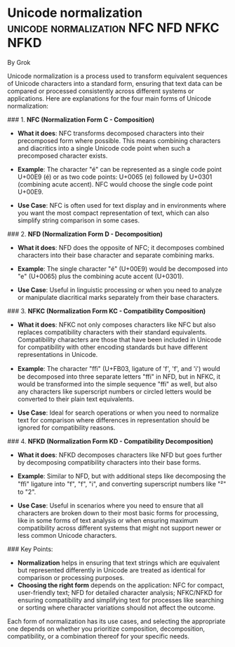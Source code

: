 * Unicode normalization             :unicode:normalization:NFC:NFD:NFKC:NFKD:

By Grok

Unicode normalization is a process used to transform equivalent sequences of Unicode characters into a standard form, ensuring that text data can be compared or processed consistently across different systems or applications. Here are explanations for the four main forms of Unicode normalization:

### 1. **NFC (Normalization Form C - Composition)**

- **What it does**: NFC transforms decomposed characters into their precomposed form where possible. This means combining characters and diacritics into a single Unicode code point when such a precomposed character exists.
  
- **Example**: The character "é" can be represented as a single code point U+00E9 (é) or as two code points: U+0065 (e) followed by U+0301 (combining acute accent). NFC would choose the single code point U+00E9.

- **Use Case**: NFC is often used for text display and in environments where you want the most compact representation of text, which can also simplify string comparison in some cases.

### 2. **NFD (Normalization Form D - Decomposition)**

- **What it does**: NFD does the opposite of NFC; it decomposes combined characters into their base character and separate combining marks.

- **Example**: The single character "é" (U+00E9) would be decomposed into "e" (U+0065) plus the combining acute accent (U+0301).

- **Use Case**: Useful in linguistic processing or when you need to analyze or manipulate diacritical marks separately from their base characters.

### 3. **NFKC (Normalization Form KC - Compatibility Composition)**

- **What it does**: NFKC not only composes characters like NFC but also replaces compatibility characters with their standard equivalents. Compatibility characters are those that have been included in Unicode for compatibility with other encoding standards but have different representations in Unicode.

- **Example**: The character "ﬃ" (U+FB03, ligature of 'f', 'f', and 'i') would be decomposed into three separate letters "ffi" in NFD, but in NFKC, it would be transformed into the simple sequence "ffi" as well, but also any characters like superscript numbers or circled letters would be converted to their plain text equivalents.

- **Use Case**: Ideal for search operations or when you need to normalize text for comparison where differences in representation should be ignored for compatibility reasons.

### 4. **NFKD (Normalization Form KD - Compatibility Decomposition)**

- **What it does**: NFKD decomposes characters like NFD but goes further by decomposing compatibility characters into their base forms.

- **Example**: Similar to NFD, but with additional steps like decomposing the "ﬃ" ligature into "f", "f", "i", and converting superscript numbers like "²" to "2".

- **Use Case**: Useful in scenarios where you need to ensure that all characters are broken down to their most basic forms for processing, like in some forms of text analysis or when ensuring maximum compatibility across different systems that might not support newer or less common Unicode characters.

### Key Points:

- **Normalization** helps in ensuring that text strings which are equivalent but represented differently in Unicode are treated as identical for comparison or processing purposes.
- **Choosing the right form** depends on the application: NFC for compact, user-friendly text; NFD for detailed character analysis; NFKC/NFKD for ensuring compatibility and simplifying text for processes like searching or sorting where character variations should not affect the outcome.

Each form of normalization has its use cases, and selecting the appropriate one depends on whether you prioritize composition, decomposition, compatibility, or a combination thereof for your specific needs.
